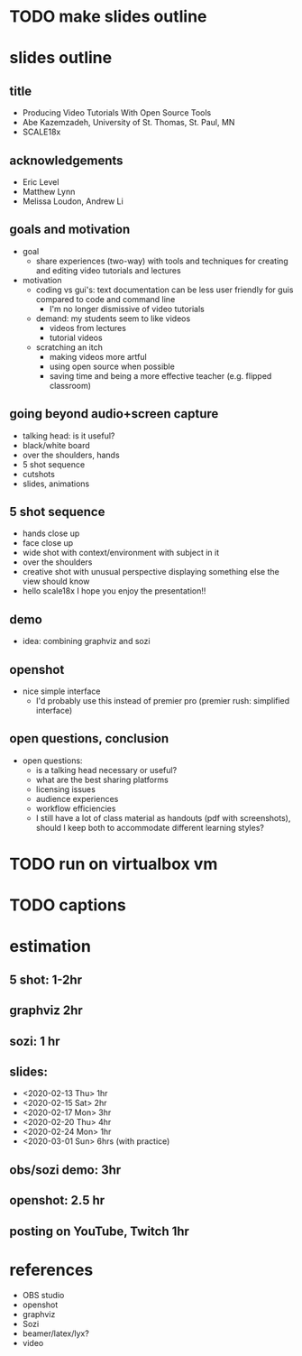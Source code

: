 * TODO make slides outline
* slides outline
** title
   - Producing Video Tutorials With Open Source Tools
   - Abe Kazemzadeh, University of St. Thomas, St. Paul, MN
   - SCALE18x
** acknowledgements
   - Eric Level
   - Matthew Lynn
   - Melissa Loudon, Andrew Li
** goals and motivation
   - goal
     - share experiences (two-way) with tools and techniques for creating and
       editing video tutorials and lectures
   - motivation
     - coding vs gui's: text documentation can be less user friendly
       for guis compared to code and command line
       - I'm no longer dismissive of video tutorials
     - demand: my students seem to like videos
       - videos from lectures
       - tutorial videos
     - scratching an itch
       - making videos more artful
       - using open source when possible
       - saving time and being a more effective teacher (e.g. flipped classroom)
** going beyond audio+screen capture
   - talking head: is it useful?
   - black/white board
   - over the shoulders, hands
   - 5 shot sequence
   - cutshots
   - slides, animations
** 5 shot sequence
   - hands close up
   - face close up
   - wide shot with context/environment with subject in it
   - over the shoulders
   - creative shot with unusual perspective displaying something else the view should know
   - hello scale18x I hope you enjoy the presentation!!


** demo
   - idea: combining graphviz and sozi
** openshot
   - nice simple interface
     - I'd probably use this instead of premier pro (premier rush:
       simplified interface)
** open questions, conclusion
   - open questions:
     - is a talking head necessary or useful?
     - what are the best sharing platforms
     - licensing issues
     - audience experiences
     - workflow efficiencies
     - I still have a lot of class material as handouts (pdf with
       screenshots), should I keep both to accommodate different
       learning styles?
       
* TODO run on virtualbox vm
* TODO captions
* estimation
** 5 shot: 1-2hr
** graphviz 2hr
** sozi: 1 hr
** slides: 
   - <2020-02-13 Thu> 1hr
   - <2020-02-15 Sat> 2hr
   - <2020-02-17 Mon> 3hr
   - <2020-02-20 Thu> 4hr
   - <2020-02-24 Mon> 1hr
   - <2020-03-01 Sun> 6hrs (with practice)
** obs/sozi demo: 3hr
** openshot: 2.5 hr
** posting on YouTube, Twitch 1hr
* references
  - OBS studio
  - openshot
  - graphviz
  - Sozi
  - beamer/latex/lyx?
  - video

